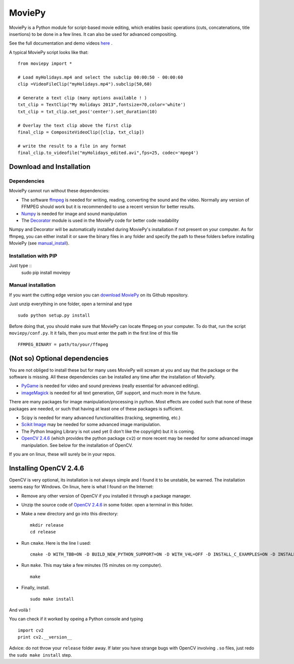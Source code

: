 MoviePy
========

MoviePy is a Python module for script-based movie editing, which enables
basic operations (cuts, concatenations, title insertions) to be done
in a few lines. It can also be used for advanced compositing.

See the full documentation and demo videos here_ .


A typical MoviePy script looks like that: ::

    from moviepy import *
    
    # Load myHolidays.mp4 and select the subclip 00:00:50 - 00:00:60
    clip =VideoFileClip("myHolidays.mp4").subclip(50,60)
    
    # Generate a text clip (many options available ! )
    txt_clip = TextClip("My Holidays 2013",fontsize=70,color='white')
    txt_clip = txt_clip.set_pos('center').set_duration(10)
    
    # Overlay the text clip above the first clip
    final_clip = CompositeVideoClip([clip, txt_clip])
    
    # write the result to a file in any format
    final_clip.to_videofile("myHolidays_edited.avi",fps=25, codec='mpeg4')


Download and Installation
---------------------------


Dependencies
~~~~~~~~~~~~~

MoviePy cannot run without these dependencies:

- The software ffmpeg_ is needed for writing, reading, converting the sound and the video. Normally any version of FFMPEG should work but it is recommended to use a recent version for better results.
- `Numpy`_ is needed for image and sound manipulation
- The Decorator_ module is used in the MoviePy code for better code readability

Numpy and Decorator will be automatically installed during MoviePy's installation if not present on your computer. As for ffmpeg, you can either install it or save the binary files in any folder and specify the path to these folders before installing MoviePy (see manual_install_).

Installation with PIP
~~~~~~~~~~~~~~~~~~~~~~
Just type ::
    sudo pip install moviepy


.. _manual_install:

Manual installation
~~~~~~~~~~~~~~~~~~~~~

If you want the cutting edge version you can `download MoviePy`_ on its Github repository.

Just unzip everything in one folder, open a terminal and type ::
    
    sudo python setup.py install

Before doing that, you should make sure that MoviePy can locate ffmpeg on your computer. To do that, run the script ``moviepy/conf.py``. It it fails, then you must enter the path in the first line of this file ::
    
    FFMPEG_BINARY = path/to/your/ffmpeg

 
(Not so) Optional dependencies
-------------------------------

You are not obliged to install these but for many uses MoviePy will scream at you and say that the package or the software is missing. All these dependencies can be installed any time after the installation of MoviePy.

- PyGame_ is needed for video and sound previews (really essential for advanced editing).
- imageMagick_  is needed for all text generation, GIF support, and much more in the future.

There are many packages for image manipulation/processing in python.  Most effects are coded such that none of these packages are needed, or such that having at least one of these packages is sufficient.

- Scipy is needed for many advanced functionalities (tracking, segmenting, etc.)
- `Scikit Image`_ may be needed for some advanced image manipulation.
- The Python Imaging Library is not used yet (I don't like the copyright) but it is coming. 
- `OpenCV 2.4.6`_ (which provides the python package ``cv2``) or more recent may be needed for some advanced image manipulation. See below for the installation of OpenCV.

If you are on linux, these will surely be in your repos.


Installing OpenCV 2.4.6
------------------------

OpenCV is very optional, its installation is not always simple and I found it to be unstable, be warned. The installation seems easy for Windows. On linux, here is what I found on the Internet:

- Remove any other version of OpenCV if you installed it through a package manager.
- Unzip the source code of `OpenCV 2.4.6`_ in some folder. open a terminal in this folder.
- Make a new directory and go into this directory: ::
      
      mkdir release
      cd release
      
- Run ``cmake``. Here is the line I used: ::
      
      cmake -D WITH_TBB=ON -D BUILD_NEW_PYTHON_SUPPORT=ON -D WITH_V4L=OFF -D INSTALL_C_EXAMPLES=ON -D INSTALL_PYTHON_EXAMPLES=ON -D BUILD_EXAMPLES=ON ..
      
- Run ``make``. This may take a few minutes (15 minutes on my computer). ::
      
      make
      
- Finally, install. ::
      
      sudo make install
      
And voilà !

You can check if it worked by opeing a Python console and typing ::
    
    import cv2
    print cv2.__version__

Advice: do not throw your ``release`` folder away. If later you have strange bugs with OpenCV involving ``.so`` files, just redo the ``sudo make install`` step.
    




.. _here: http://zulko.github.io/moviepy/
.. _`download MoviePy`: https://github.com/Zulko/moviepy
.. _`OpenCV 2.4.6`: http://sourceforge.net/projects/opencvlibrary/files/
.. _Pygame: http://www.pygame.org/download.shtml
.. _`Numpy`: http://www.scipy.org/install.html
.. _`Scikit Image`: http://scikit-image.org/download.html
.. _Decorator: https://pypi.python.org/pypi/decorator


.. _ffmpeg: http://www.ffmpeg.org/download.html 
.. _imageMagick: http://www.imagemagick.org/script/index.php
